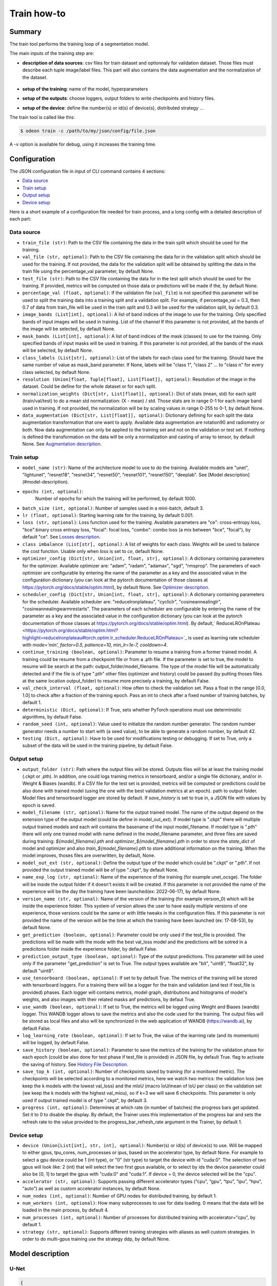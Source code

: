 ============
Train how-to
============

Summary
=======

The train tool performs the training loop of a segmentation model.

The main inputs of the training step are:
 
* **description of data sources**: csv files for train dataset and optionnaly for validation dataset. 
  Those files must describe each tuple image/label files. This part will also contains the data 
  augmentation and the normalization of the dataset.

   .. details:: Example of csv file 
   
      ::

      /path/to/dataset/train/img/15-7826_4-2467_0.tif,/path/to/dataset/train/msk/15-7826_4-2467_0.tif
      /path/to/dataset/train/img/15-7586_4-2492_1.tif,/path/to/dataset/train/msk/15-7586_4-2492_1.tif
      /path/to/dataset/train/img/15-8091_4-2272_3.tif,/path/to/dataset/train/msk/15-8091_4-2272_3.tif
      /path/to/dataset/train/img/15-8038_4-2541_4.tif,/path/to/dataset/train/msk/15-8038_4-2541_4.tif

* **setup of the training**: name of the model, hyperparameters
* **setup of the outputs**: choose loggers, output folders to write checkpoints and history files.
* **setup of the device**: define the number(s) or id(s) of device(s), distributed strategy ...

The train tool is called like this:

.. code-block:: console
   
   $ odeon train -c /path/to/my/json/config/file.json

A -v option is available for debug, using it increases the training time.

Configuration
=============

The JSON configuration file in input of CLI command contains 4 sections:

* `Data source <Data source_>`_
* `Train setup <Train setup_>`_
* `Output setup <Output setup_>`_
* `Device setup <Device setup_>`_

Here is a short example of a configuration file needed for train process,
and a long config with a detailed description of each part:

.. details:: Minimal configuration file

   .. code-block:: json

        { 
          "data_source": {
              "train_file": "/path/to/train_folds.csv",
              "val_file": "/path/to/val_folds.csv",
              "test_file": "/path/to/test_folds.csv",
              "image_bands": [1, 2, 3],
              "mask_bands": [1,2,3,4,5,6,7,8,9,10,11,12,13,14,15]
              },
          "output_setup": {
                "output_folder": "/path/to/output/folder/",
                "name_exp_log": "ocsge_test_32"
              },
          "train_setup": {
                "model_name": "unet",
                "epochs": 3,
                "batch_size": 3,
                "loss": "ce",
                "lr": 0.01
              },
          "device_setup": {
                "accelerator": "gpu",
                "device": 1
              }
        }


.. tabs::

   .. tab:: Data Source
     
      .. code-block:: json

         { "data_source": {
              "train_file": "/path/to/train_folds.csv",
              "val_file": "/path/to/val_folds.csv",
              "test_file": "/path/to/test_folds.csv",
              "image_bands": [1, 2, 3],
              "mask_bands": [1,2,3,4,5,6,7,8,9,10,11,12,13,14,15],
              "class_labels": [
                  "batiment","zone_impermeable","zone_permeable","piscine","sol_nu","surface_eau","neige","coupe",
                  "peuplement_feuillus","peuplement_coniferes", "lande_ligneuse","vigne","culture","terre_arable",
                  "autre"
              ],
              "normalization_weights": {
                    "train": {
                        "mean": [0.45368713, 0.46235293, 0.3989958],
                        "std": [0.1898824, 0.15448096, 0.1556343]
                    },
                    "val": {
                        "mean": [0.43193138, 0.4490423, 0.390175],
                        "std": [0.11976098, 0.10639796, 0.11044782]
                    },
                    "test":{
                        "mean": [0.4442997, 0.45902625, 0.39637628],
                        "std": [0.12020385, 0.10600946, 0.10955668]
                    }
              },
              "data_augmentation": {
                  "train": ["rotation90"],
                  "val": [],
                  "test": []
              }
          }

   .. tab:: Output Setup
      
      .. code-block:: json

         { "output_setup": {
              "output_folder": "/path/to/output/folder/",
              "model_filename": "filename.ckpt",
              "name_exp_log": "ocsge_test_32",
              "use_tensorboard": true,
              "use_wandb": false,
              "log_learning_rate": true,
              "save_history": true
            }
         }

   .. tab:: Train Setup

      .. code-block:: json

         { "train_setup": {
                "model_name": "unet",
                "epochs": 3,
                "batch_size": 3,
                "loss": "ce",
                "lr": 0.01,
                "optimizer_config": {
                    "optimizer": "sgd",
                    "momentum": 0.5
                },
                "scheduler_config": {
                    "scheduler": "reducelronplateau",
                    "patience": 1,
                    "cooldown": 0,
                    "factor": 0.5,
                    "min_lr": 1e-7
                },
                "early_stopping": {
                      "patience": 30,
                      "monitor": "val_loss"
                },
                "continue_training": false,
                "deterministic": true,
                "testing": true
              }
          }

   .. tab:: Device Setup

      .. code-block:: json

         { "device_setup": {
              "accelerator": "gpu",
              "device": 1
            }
        }

  .. tab:: Full Configuration

      .. code-block:: json

          { 
            "data_source": {
                "train_file": "/path/to/train_folds.csv",
                "val_file": "/path/to/val_folds.csv",
                "test_file": "/path/to/test_folds.csv",
                "image_bands": [1, 2, 3],
                "mask_bands": [1,2,3,4,5,6,7,8,9,10,11,12,13,14,15],
                "class_labels": [
                    "batiment","zone_impermeable","zone_permeable","piscine","sol_nu","surface_eau","neige","coupe",
                    "peuplement_feuillus","peuplement_coniferes", "lande_ligneuse","vigne","culture","terre_arable",
                    "autre"
                ],
                "normalization_weights": {
                      "train": {
                          "mean": [0.45368713, 0.46235293, 0.3989958],
                          "std": [0.1898824, 0.15448096, 0.1556343]
                      },
                      "val": {
                          "mean": [0.43193138, 0.4490423, 0.390175],
                          "std": [0.11976098, 0.10639796, 0.11044782]
                      },
                      "test":{
                          "mean": [0.4442997, 0.45902625, 0.39637628],
                          "std": [0.12020385, 0.10600946, 0.10955668]
                      }
                },
                "data_augmentation": {
                    "train": ["rotation90"],
                    "val": [],
                    "test": []
                },
            "output_setup": {
                "output_folder": "/path/to/output/folder/",
                "model_filename": "filename.ckpt",
                "name_exp_log": "ocsge_test_32",
                "use_tensorboard": true,
                "use_wandb": false,
                "log_learning_rate": true,
                "save_history": true
                },
            "train_setup": {
                "model_name": "unet",
                "epochs": 3,
                "batch_size": 3,
                "loss": "ce",
                "lr": 0.01,
                "optimizer_config": {
                    "optimizer": "sgd",
                    "momentum": 0.5
                },
                "scheduler_config": {
                    "scheduler": "reducelronplateau",
                    "patience": 1,
                    "cooldown": 0,
                    "factor": 0.5,
                    "min_lr": 1e-7
                },
                "early_stopping": {
                      "patience": 30,
                      "monitor": "val_loss"
                },
                "continue_training": false,
                "deterministic": true,
                "testing": true
                },
            "device_setup": {
                "accelerator": "gpu",
                "device": 1
                }
        }

Data source
-----------

* ``train_file (str)``: 
  Path to the CSV file containing the data in the train split which should be used for the training.

* ``val_file (str, optional)``: 
  Path to the CSV file containing the data for in the validation split which should be used for the training.
  If not provided, the data for the validation split will be obtained by splitting the data in the train file
  using the percentage_val parameter, by default None.

* ``test_file (str)``: 
  Path to the CSV file containing the data for in the test split which should be used for the training.
  If provided, metrics will be computed on those data or predictions will be made if the, by default None.

* ``percentage_val (float, optional)``:
  If the validation file (``val_file``) is not specified this parameter will be used to split the training
  data into a training split and a validation split. For example, if percentage_val = 0.3, then 0.7
  of data from train_file will be used in the train split and 0.3 will be used for the validation split,
  by default 0.3.

* ``image_bands (List[int], optional)``: 
  A list of band indices of the image to use for the training. Only specified bands of input images will be
  used in training. List of the channel  If this parameter is not provided, all the bands of the image will
  be selected, by default None.

* ``mask_bands (List[int], optional)``:
  A list of band indices of the mask (classes) to use for the training. Only specified bands of input masks will be
  used in training. If this parameter is not provided, all the bands of the mask will be selected,
  by default None.

* ``class_labels (List[str], optional)``:
  List of the labels for each class used for the training. Should have the same number of value as mask_band
  parameter. If None, labels will be "class 1", "class 2" ... to "class n" for every class selected,
  by default None.

* ``resolution (Union[float, Tuple[float], List[float]], optional)``:
  Resolution of the image in the dataset. Could be define for the whole dataset or for each split.

* ``normalization_weights (Dict[str, List[float]], optional)``:
  Dict of stats (mean, std) for each split (train/val/test) to do a mean std normalization: (X - mean) / std.
  Those stats are in range 0-1 for each image band used in training. If not provided, the normalization will
  be by scaling values in range 0-255 to 0-1, by default None.

* ``data_augmentation (Dict[str, List[float]], optional)``:
  Dictionary defining for each split the data augmentation transformation that one want to apply. Available
  data augmentation are rotation90 and radiometry or both. Now data augmentation can only be applied to the
  training set and not on the validation or test set. If nothing is defined the transformation on the data
  will be only a normalization and casting of array to tensor, by default None.
  See `Augmentation description <Augmentation description_>`_.


Train setup
-----------

* ``model_name (str)``: 
  Name of the architecture model to use to do the training. Available models are "unet",
  "lightunet", "resnet18", "resnet34", "resnet50", "resnet101", "resnet150", "deeplab".
  See [Model description](#model-description).

* ``epochs (int, optional)``:
   Number of epochs for which the training will be performed, by default 1000.

* ``batch_size (int, optional)``:
  Number of samples used in a mini-batch, default 3.

* ``lr (float, optional)``:
  Starting learning rate for the training, by default 0.001.
  
* ``loss (str, optional)``:
  Loss function used for the training. Available parameters are "ce": cross-entropy loss, "bce":binary cross
  entropy loss, "focal": focal loss, "combo": combo loss (a mix between "bce", "focal"), by default "ce".
  See `Losses description <Losses description_>`_. 

* ``class imbalance (List[str], optional)``:
  A list of weights for each class. Weights will be used to balance the cost function.
  Usable only when `loss` is set to `ce`, default None.

* ``optimizer_config (Dict[str, Union[int, float, str], optional)``:
  A dictionary containing parameters for the optimizer. Available optimizer are: "adam", "radam", "adamax",
  "sgd", "rmsprop". The parameters of each optimizer are configurable by entering the name of the parameter
  as a key and the associated value in the configuration dictionary (you can look at the pytorch
  documentation of those classes at https://pytorch.org/docs/stable/optim.html), by default None.
  See `Optimizer description <Optimizer description_>`_.

* ``scheduler_config (Dict[str, Union[int, float, str], optional)``:
  A dictionary containing parameters for the scheduler. Available scheduler are: "reducelronplateau",
  "cycliclr", "cosineannealinglr", "cosineannealingwarmrestarts". The parameters of each scheduler are
  configurable by entering the name of the parameter as a key and the associated value in the configuration
  dictionary (you can look at the pytorch documentation of those classes at
  https://pytorch.org/docs/stable/optim.html). By default,` ReduceLROnPlateau <https://pytorch.org/docs/stable/optim.html?highlight=reducelronplateau#torch.optim.lr_scheduler.ReduceLROnPlateau>`_ 
  is used as learning rate scheduler with `mode='min', factor=0.5, patience=10, min_lr=1e-7, cooldown=4`.

* ``continue_training (boolean, optional)``:
  Parameter to resume a training from a former trained model. A training could be resume from a checkpoint
  file or from a .pth file. If the parameter is set to true, the model to resume will be search at the path:
  output_folder/model_filename. The type of the model file will be automatically detected and if the file
  is of type ".pth" other files (optimizer and history) could be passed (by putting thoses files at the
  same location output_folder) to resume more precisely a training, by default False.

* ``val_check_interval (float, optional)``:
  How often to check the validation set. Pass a float in the range [0.0, 1.0] to check after a fraction of
  the training epoch. Pass an int to check after a fixed number of training batches, by default 1.

* ``deterministic (Dict, optional)``:
  If True, sets whether PyTorch operations must use deterministic algorithms, by default False.

* ``random_seed (int, optional)``:
  Value used to initialize the random number generator. The random number generator needs a number to start
  with (a seed value), to be able to generate a random number, by default 42.

* ``testing (Dict, optional)``:
  Have to be used for modifications testing or debugging. If set to True, only a subset of the data will
  be used in the training pipeline, by default False.


Output setup
-----------

* ``output_folder (str)``:
  Path where the output files will be stored. Outputs files will be at least the training
  model (.ckpt or .pth). In addition, one could logs training metrics in tensorboard, and/or
  a single file dictionary, and/or in Weight & Biases (wandb). If a CSV file for the test
  set is provided, metrics will be computed or predictions could be also done with trained
  model (using the one with the best validation metrics at an epoch).
  path to output folder. Model files and tensorboard logger are stored by default. 
  If `save_history` is set to true in, a JSON file with values by epoch is saved.

* ``model_filename (str, optional)``:
  Name for the output trained model. The name of the output depend on the extension type of the output model
  (could be define in model_out_ext). If model type is ".ckpt" there will multiple output trained models and
  each will contains the basename of the input model_filename. If model type is ".pth" there will only one
  trained model with name defined in the model_filename parameter, and three files are saved during training:
  `${model_filename}.pth` and `optimizer_${model_filename}.pth` in order to store the `state_dict`
  of model and optimizer and also `train_${model_filename}.pth` to store additional information on the
  training. When the model improves, thoses files are overwritten, by default, None.

* ``model_out_ext (str, optional)``:
  Define the output type of the model which could be ".ckpt" or ".pth". If not provided the output trained
  model will be of type ".ckpt", by default None.

* ``name_exp_log (str, optional)``:
  Name of the experience of the training (for example unet_ocsge). The folder will be inside the output
  folder if it doesn't exists it will be created. If this parameter is not provided the name of the
  experience will be the day the training have been launched(ex: 2022-06-17), by default None.

* ``version_name (str, optional)``:
  Name of the version of the training (for example version_0) which will be inside the experience folder.
  This system of version allows the user to have easily multiple versions of one experience, those versions
  could be the same or with little tweaks in the configuration files. If this parameter is not provided the
  name of the version will be the time at which the training have been launched (ex: 17-08-53),
  by default None.

* ``get_prediction (boolean, optional)``:
  Parameter could be only used if the test_file is provided. The predictions will be made with the mode with
  the best val_loss model and the predictions will be sotred in a predicitons folder inside the experience
  folder, by default False.

* ``prediction_output_type (boolean, optional)``:
  Type of the output predictions. This parameter will be used only if the parameter "get_prediction"
  is set to True. The output types available are "bit", "uint8", "float32", by default "uint8".

* ``use_tensorboard (boolean, optional)``:
  If set to by default True. The metrics of the training will be stored with tensorboard loggers. For a
  training there will be a logger for the train and validation (and test if test_file is provided) phases.
  Each logger will contains metrics, model graph, distributions and histograms of model's weights, and also
  images with their related masks anf predictions, by defaut True.

* ``use_wandb (boolean, optional)``:
  If set to True, the metrics will be logged using Weight and Biases (wandb) logger. This WANDB logger allows
  to save the metrics and also the code used for the training. The output files will be stored as local files
  and also will be synchronized in the web application of WANDB (https://wandb.ai), by default False.

* ``log_learning_rate (boolean, optional)``:
  If set to True, the value of the learning rate (and its momentum) will be logged, by default False.

* ``save_history (boolean, optional)``:
  Parameter to save the metrics of the training for the validation phase for each epoch (could be also done
  for test phase if test_file is provided) in JSON file, by default True.
  flag to activate the saving of history. See `History File Description <History file description_>`_.

* ``save_top_k (int, optional)``:
  Number of checkpoints saved by training (for a monitored metric). The checkpoints will be selected
  according to a monitored metrics, here we watch two metrics: the validation loss (we keep the k models
  with the lowest val_loss) and the mIoU (macro IoU/mean of IoU per class) on the validation set (we keep
  the k models with the highest val_miou), so if k=3 we will save 6 checkpoints. This parameter is only
  used if output trained model is of type ".ckpt", by default 3.

* ``progress (int, optional)``:
  Determines at which rate (in number of batches) the progress bars get updated. Set it to 0 to disable
  the display. By default, the Trainer uses this implementation of the progress bar and sets the refresh
  rate to the value provided to the progress_bar_refresh_rate argument in the Trainer, by default 1.


Device setup
-----------

* ``device (Union[List[int], str, int], optional)``:
  Number(s) or id(s) of device(s) to use. Will be mapped to either gpus, tpu_cores, num_processes or ipus,
  based on the accelerator type, by default None. For example to select a gpu device could be 1 (int type),
  or "0" (str type) to target the device with id "cuda:0". The selection of two gpus will look like: 2 (int)
  that will select the two first gpus available, or to select by ids the device parameter could also be
  [0, 1] to target the gpus with "cuda:0" and "cuda:1". If device = 0, the device selected will be the "cpu".
 
* ``accelerator (str, optional)``:
  Supports passing different accelerator types (“cpu”, “gpu”, “tpu”, “ipu”, “hpu”, “auto”) as well as custom
  accelerator instances, by default None.

* ``num_nodes (int, optional)``:
  Number of GPU nodes for distributed training, by default 1.

* ``num_workers (int, optional)``:
  How many subprocesses to use for data loading. 0 means that the data will be loaded in the main process,
  by default 4.

* ``num_processes (int, optional)``:
  Number of processes for distributed training with accelerator="cpu", by default 1.

* ``strategy (str, optional)``:
  Supports different training strategies with aliases as well custom strategies. In order to do multi-gpus
  training use the strategy ddp, by default None.


Model description
=================

U-Net
-----

.. code-block:: json

   { 
     "model": "unet"
   }
   

The original U-Net (` U-Net: Convolutional Networks for Biomedical Image Segmentation <https://arxiv.org/abs/1505.04597>`_)implementation.

.. code-block:: python
   
   # encoder
   self.inc = InputConv(n_channels, 64, batch_norm=True)
   self.down1 = EncoderConv(64, 128, batch_norm=True)
   self.down2 = EncoderConv(128, 256, batch_norm=True)
   self.down3 = EncoderConv(256, 512, batch_norm=True)
   self.down4 = EncoderConv(512, 1024, batch_norm=True)
   # decoder
   self.up1 = DecoderConv(1024, 512, batch_norm=True)
   self.up2 = DecoderConv(512, 256, batch_norm=True)
   self.up3 = DecoderConv(256, 128, batch_norm=True)
   self.up4 = DecoderConv(128, 64, batch_norm=True)

   # last layer
   self.outc = OutputConv(64, n_classes)
   

Light U-Net
-----------

.. code-block:: json

   { 
        "model": "lightunet"
   }

A light implementation of original U-Net  with a small number of feature
channels model is used here.

.. code-block:: python

   # encoder
   self.inc = InputConv(n_channels, 8)
   self.down1 = EncoderConv(8, 16)
   self.down2 = EncoderConv(16, 32)
   self.down3 = EncoderConv(32, 64)
   self.down4 = EncoderConv(64, 128)
   # decoder
   self.up1 = DecoderConv(128, 64)
   self.up2 = DecoderConv(64, 32)
   self.up3 = DecoderConv(32, 16)
   self.up4 = DecoderConv(16, 8)

   # last layer
   self.outc = OutputConv(8, n_classes)


U-Net + ResNet
--------------

.. code-block:: json

   {
    "model": ["resnet18", "resnet34", "resnet50", "resnet101", "resnet152"]
   }

U-Net model using `ResNet`_ (18, 34, 50, 101 or 152) encoder.

The torchvision resnet implementation is reused here as encoder of a U-Net
shaped network. The first convolutional layer is overwritten to fit the
number of input channels of the images (which can be greater than 3).

An option is available in model constructor to use wether a bilinear
interpolation (`nn.Upsample <https://pytorch.org/docs/stable/generated/torch.nn.Upsample.html?highlight=upsample#torch.nn.Upsample>`_
with `scale_factor=2`) or a deconvolution (`nn.ConvTranspose2d <https://pytorch.org/docs/stable/generated/torch.nn.ConvTranspose2d.html?highlight=convtranspose2d#torch.nn.ConvTranspose2d>`_
with `stride=2`) in decoder layers.


DeeplabV3+
----------

.. code-block:: json

   {
      "model": "deeplab"
   }


The `DeeplabV3+`_ model is built from DeeplabV3 modules available in torchvision. 

The implementation is inspired by what has been done in `tensorflow <https://github.com/tensorflow/models/tree/master/research/deeplab>`_

.. code-block:: python

   def __init__(self, n_channels, n_classes, output_stride=8):
      ...
      self.backbone = MobileNetV2(n_classes=n_classes, n_channels=n_channels)
      self.aspp = ASPP(320, dilatations)
      self.decoder = Decoder(n_classes, type(self.backbone).__name__)

   def forward(self, input):
      x, low_level_feat = self.backbone(input)
      x = self.aspp(x)
      x = self.decoder(x, low_level_feat)

      x = F.interpolate(x, size=input.size()[2:], mode='bilinear', align_corners=True)

      return x

The backbone is built upon `MobileNetV2`_
implemented in torchvision.
The first layer is rewritten to accept a number of channels different from 3.
Low features are extracted to be reinjected in deeplab decoder.

Atrous Spatial Pyramid Pooling module is `ASPP <https://github.com/pytorch/vision/blob/4521f6d152875974e317fa247a633e9ad1ea05c8/torchvision/models/segmentation/deeplabv3.py#L65>`_.

Decoder combines low level features extracted from MobileNetV2 backbone to features from ASPP.


Losses description
==================

Implemented losses are:

* ``ce`` for CrossEntropyLoss. 
  The `CrossEntropyLoss <https://pytorch.org/docs/stable/generated/torch.nn.CrossEntropyLoss.html>`_
  fonction is computed between predictions of shape(B, C, W, H) and labels of shape (B, W, H)
  (with B=batch_size, C=n_classes, W=width, H=height).
  An argmax function is applied on original labels represented in a tensor with shape (B, C, W, H).
  The `class_imbalance` parameter can be used with this loss to rescale weight given
  to each class in loss calculation.

* ``bce`` uses the `BCEWithLogitsLoss <https://pytorch.org/docs/stable/generated/torch.nn.BCEWithLogitsLoss.html?highlight=bcewithlogitsloss#torch.nn.BCEWithLogitsLoss>`_
  pytorch builtin function. It combines Binary Cross Entropy Loss with a sigmoid.

* ``focal`` implements the Focal Loss describe in the 
   `original paper <https://arxiv.org/pdf/1708.02002.pdf>`_.

* ``combo`` is a loss function using the Jaccard Index.
  It is implemented as a weight combination of BCE and Jaccard Index `(0.75*BCE + 0.25*jaccard)`.

Optimizer description
=====================

Available optimizers:

* ``adam``: 
  `Adam <https://pytorch.org/docs/stable/optim.html?highlight=adam#torch.optim.Adam>`_

* ``SGD``: 
  `SGD <https://pytorch.org/docs/stable/optim.html?highlight=adam#torch.optim.SGD>`_


Augmentation description
========================

* ``rotation``: 
  random rotation applied to image and mask. 

* ``rotation90``: 
  random rotation of (0, 90, 180 or 270 degrees) applied to image and mask.

* ``radiometry``: gamma, hue variation and noise applied to image and mask
  with a probability of 0.5 for each effect. Gamma factor is randomly picked
  in [0.5, 2.2], Hue variation in [0, 0.066] and Gaussian noise with a
  variance in [0.001, 0.01].


Outputs
=======

The training loop writes in the output directory several files at the end
of an epoch. An update of files is triggered when the model has improved
in the current epoch (the calculated loss on validation dataset has decreased).
The model and optimizer state is stored, an history file in JSON format
(if ``save_history=True``) is updated and val/train losses and validation
mIOU are plotted in PNG files.

History file description
------------------------

For each interesting epoch, the training duration (in seconds),
the loss on train and validation dataset, the mean IOU on validation dataset
and the learning rate are stored.


.. details:: history file example

   .. code-block:: json

        {
           "epoch": [0, 1, 2, 3],
           "duration": [697.3998146057129, 630.2923035621643, 333.7448401451111, 170.40402102470398],
           "train_loss": [0.08573817711723258, 0.06264573358604757, 0.059443122861200064, 0.05409131079048938],
           "val_loss": [0.057551397948918746, 0.05338496420154115, 0.049542557676613794, 0.05130733864643844],
           "val_mean_iou": [0.954076948658943, 0.9589184548841172, 0.9638415871794965, 0.9601857738692673],
           "learning_rate": [0.001, 0.001, 0.001, 0.001]
        }



Model and optimizer files description
--------------------------------------

Model and optimizer state_dict are stored as .pth files:

.. code-block:: python
   
   torch.save(self.model.state_dict(), model_file)
   torch.save(self.optimizer_function.state_dict(), optimizer_file)

Tensorboard description
--------------

Example of plots:

.. figure:: assets/deeplab_loss.png
     :align: center
     :figclass: align-center
     
.. figure:: assets/deeplab_miou.png
     :align: center
     :figclass: align-center
     


.. _Deeplabv3+: https://arxiv.org/abs/1802.02611
.. _MobileNetV2: https://arxiv.org/pdf/1801.04381 
.. _ResNet: https://arxiv.org/abs/1902.04049
